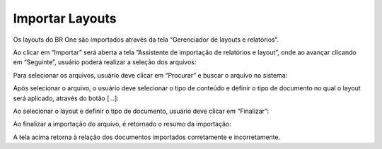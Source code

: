 Importar Layouts
~~~~~~~~~~~~~~~~~~~~~~~~~~~~~~~~~~~~~~


Os layouts do BR One são importados através da tela “Gerenciador de layouts e relatórios”. 

.. image:: /_static/BR\ One\ Produção/Layout/01.png

Ao clicar em “Importar” será aberta a tela ”Assistente de importação de relatórios e layout”, onde ao avançar clicando em “Seguinte”, usuário poderá realizar a seleção dos arquivos:

.. image:: /_static/BR\ One\ Produção/Layout/02.png

Para selecionar os arquivos, usuário deve clicar em “Procurar” e buscar o arquivo no sistema:

.. image:: /_static/BR\ One\ Produção/Layout/03.png

Após selecionar o arquivo, o usuário deve selecionar o tipo de conteúdo e definir o tipo de documento no qual o layout será aplicado, através do botão [...]:

.. image:: /_static/BR\ One\ Produção/Layout/04.png

Ao selecionar o layout e definir o tipo de documento, usuário deve clicar em “Finalizar”:

.. image:: /_static/BR\ One\ Produção/Layout/05.png

Ao finalizar a importação do arquivo, é retornado o resumo da importação:

.. image:: /_static/BR\ One\ Produção/Layout/06.png

A tela acima retorna à relação dos documentos importados corretamente e incorretamente.
